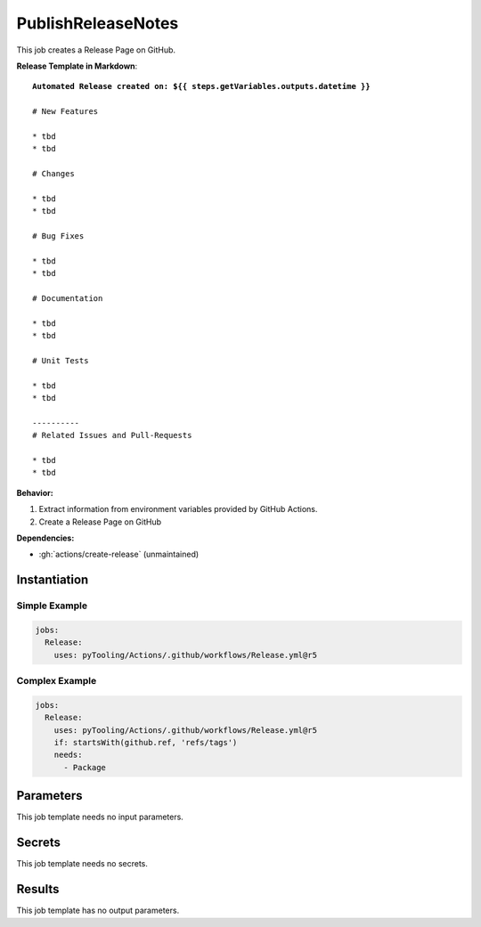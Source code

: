 .. _JOBTMPL/PublishReleaseNotes:

PublishReleaseNotes
###################

This job creates a Release Page on GitHub.

**Release Template in Markdown**:

.. parsed-literal::

   **Automated Release created on: ${{ steps.getVariables.outputs.datetime }}**

   # New Features

   * tbd
   * tbd

   # Changes

   * tbd
   * tbd

   # Bug Fixes

   * tbd
   * tbd

   # Documentation

   * tbd
   * tbd

   # Unit Tests

   * tbd
   * tbd

   ----------
   # Related Issues and Pull-Requests

   * tbd
   * tbd


**Behavior:**

1. Extract information from environment variables provided by GitHub Actions.
2. Create a Release Page on GitHub

**Dependencies:**

* :gh:`actions/create-release` (unmaintained)

Instantiation
*************

Simple Example
==============

.. code-block:: yaml

   jobs:
     Release:
       uses: pyTooling/Actions/.github/workflows/Release.yml@r5


Complex Example
===============

.. code-block:: yaml

   jobs:
     Release:
       uses: pyTooling/Actions/.github/workflows/Release.yml@r5
       if: startsWith(github.ref, 'refs/tags')
       needs:
         - Package


Parameters
**********

This job template needs no input parameters.


Secrets
*******

This job template needs no secrets.


Results
*******

This job template has no output parameters.
